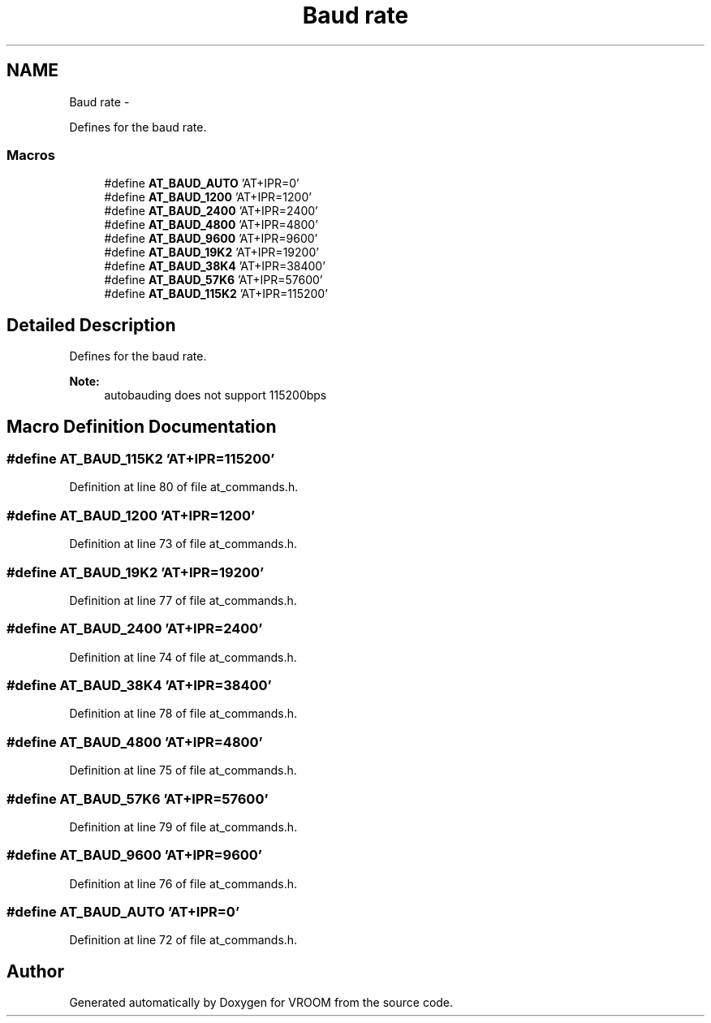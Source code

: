 .TH "Baud rate" 3 "Tue Dec 2 2014" "Version v0.01" "VROOM" \" -*- nroff -*-
.ad l
.nh
.SH NAME
Baud rate \- 
.PP
Defines for the baud rate\&.  

.SS "Macros"

.in +1c
.ti -1c
.RI "#define \fBAT_BAUD_AUTO\fP   'AT+IPR=0'"
.br
.ti -1c
.RI "#define \fBAT_BAUD_1200\fP   'AT+IPR=1200'"
.br
.ti -1c
.RI "#define \fBAT_BAUD_2400\fP   'AT+IPR=2400'"
.br
.ti -1c
.RI "#define \fBAT_BAUD_4800\fP   'AT+IPR=4800'"
.br
.ti -1c
.RI "#define \fBAT_BAUD_9600\fP   'AT+IPR=9600'"
.br
.ti -1c
.RI "#define \fBAT_BAUD_19K2\fP   'AT+IPR=19200'"
.br
.ti -1c
.RI "#define \fBAT_BAUD_38K4\fP   'AT+IPR=38400'"
.br
.ti -1c
.RI "#define \fBAT_BAUD_57K6\fP   'AT+IPR=57600'"
.br
.ti -1c
.RI "#define \fBAT_BAUD_115K2\fP   'AT+IPR=115200'"
.br
.in -1c
.SH "Detailed Description"
.PP 
Defines for the baud rate\&. 


.PP
\fBNote:\fP
.RS 4
autobauding does not support 115200bps 
.RE
.PP

.SH "Macro Definition Documentation"
.PP 
.SS "#define AT_BAUD_115K2   'AT+IPR=115200'"

.PP
Definition at line 80 of file at_commands\&.h\&.
.SS "#define AT_BAUD_1200   'AT+IPR=1200'"

.PP
Definition at line 73 of file at_commands\&.h\&.
.SS "#define AT_BAUD_19K2   'AT+IPR=19200'"

.PP
Definition at line 77 of file at_commands\&.h\&.
.SS "#define AT_BAUD_2400   'AT+IPR=2400'"

.PP
Definition at line 74 of file at_commands\&.h\&.
.SS "#define AT_BAUD_38K4   'AT+IPR=38400'"

.PP
Definition at line 78 of file at_commands\&.h\&.
.SS "#define AT_BAUD_4800   'AT+IPR=4800'"

.PP
Definition at line 75 of file at_commands\&.h\&.
.SS "#define AT_BAUD_57K6   'AT+IPR=57600'"

.PP
Definition at line 79 of file at_commands\&.h\&.
.SS "#define AT_BAUD_9600   'AT+IPR=9600'"

.PP
Definition at line 76 of file at_commands\&.h\&.
.SS "#define AT_BAUD_AUTO   'AT+IPR=0'"

.PP
Definition at line 72 of file at_commands\&.h\&.
.SH "Author"
.PP 
Generated automatically by Doxygen for VROOM from the source code\&.
